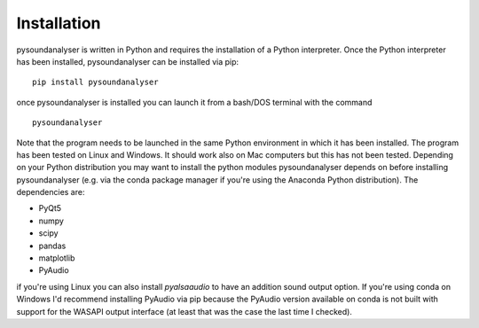 .. _sec-installation:

************
Installation
************

pysoundanalyser is written in Python and requires the installation of a Python interpreter. Once the Python interpreter has been installed, pysoundanalyser can be installed via pip:

::

   pip install pysoundanalyser


once pysoundanalyser is installed you can launch it from a bash/DOS terminal with the command

::
   
   pysoundanalyser

Note that the program needs to be launched in the same Python environment in which it has been installed. The program has been tested on Linux and Windows. It should work also on Mac computers but this has not been tested. Depending on your Python distribution you may want to install the python modules pysoundanalyser depends on before installing pysoundanalyser (e.g. via the conda package manager if you're using the Anaconda Python distribution). The dependencies are:

- PyQt5 
- numpy 
- scipy 
- pandas 
- matplotlib 
- PyAudio 

if you're using Linux you can also install `pyalsaaudio` to have an addition sound output option. If you're using conda on Windows I'd recommend installing PyAudio via pip because the PyAudio version available on conda is not built with support for the WASAPI output interface (at least that was the case the last time I checked). 


